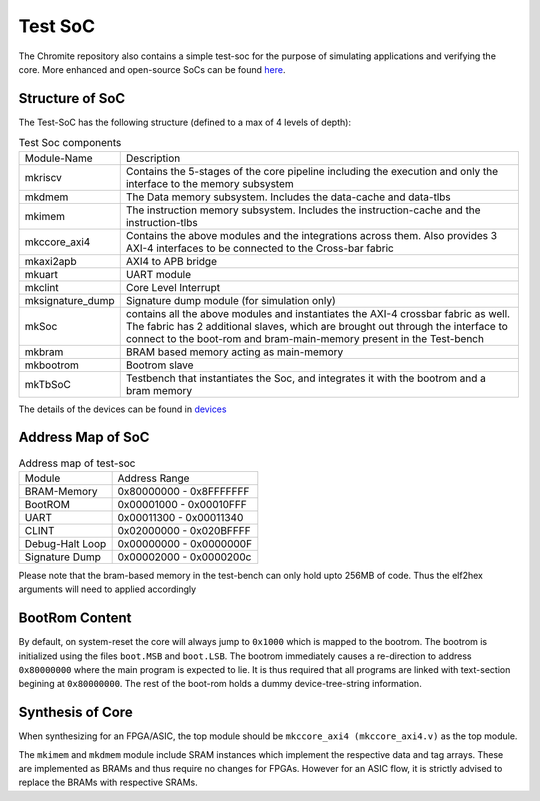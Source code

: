 ########
Test SoC
########

The Chromite repository also contains a simple test-soc for the purpose of simulating applications
and verifying the core. More enhanced and open-source SoCs can be found `here <https://gitlab.com/shaktiproject/cores/shakti-soc>`_.

Structure of SoC
----------------
The Test-SoC has the following structure (defined to a max of 4 levels of depth):

.. mermaid::

   graph TD;
      X[mkTbSoC] --> A(mkSoC)
      A --> B(mkbram)
      A --> C(mkbootrom)
      A --> D(mkccore_axi4)
      A --> E(mkaxi2apb_bridge)
      E --> F(mkuart)
      E --> G(mkclint)
      A --> H(mksignature_dump)
      D --> I(mkriscv)
      D --> J(mkdmem)
      D --> K(mkimem)


.. tabularcolumns:: |l|L|

.. table:: Test Soc components

  +--------------------+----------------------------------------------------------+
  | Module-Name        | Description                                              |
  +--------------------+----------------------------------------------------------+
  | mkriscv            | Contains the 5-stages of the core pipeline including the | 
  |                    | execution and only the interface to the memory subsystem |
  +--------------------+----------------------------------------------------------+
  | mkdmem             | The Data memory subsystem. Includes the data-cache and   |
  |                    | data-tlbs                                                |
  +--------------------+----------------------------------------------------------+
  | mkimem             | The instruction memory subsystem. Includes the           |
  |                    | instruction-cache and the instruction-tlbs               |
  +--------------------+----------------------------------------------------------+
  | mkccore_axi4       | Contains the above modules and the integrations across   |
  |                    | them. Also provides 3 AXI-4 interfaces to be connected to| 
  |                    | the Cross-bar fabric                                     |
  +--------------------+----------------------------------------------------------+
  | mkaxi2apb          | AXI4 to APB bridge                                       |
  +--------------------+----------------------------------------------------------+
  | mkuart             | UART module                                              |
  +--------------------+----------------------------------------------------------+
  | mkclint            | Core Level Interrupt                                     |
  +--------------------+----------------------------------------------------------+
  | mksignature_dump   | Signature dump module (for simulation only)              |
  +--------------------+----------------------------------------------------------+
  | mkSoc              | contains all the above modules and instantiates the AXI-4| 
  |                    | crossbar fabric as well. The fabric has 2 additional     |
  |                    | slaves, which are brought out through the interface to   |
  |                    | connect to the boot-rom and bram-main-memory present in  |
  |                    | the Test-bench                                           |
  +--------------------+----------------------------------------------------------+
  | mkbram             | BRAM based memory acting as main-memory                  |
  +--------------------+----------------------------------------------------------+
  | mkbootrom          | Bootrom slave                                            |
  +--------------------+----------------------------------------------------------+
  | mkTbSoC            | Testbench that instantiates the Soc, and integrates it   |
  |                    | with the bootrom and a bram memory                       |
  +--------------------+----------------------------------------------------------+

The details of the devices can be found in `devices <https://gitlab.com/incoresemi/blocks/devices/>`_

Address Map of SoC
------------------

.. table:: Address map of test-soc

  +----------------+-------------------------+
  | Module         | Address Range           |
  +----------------+-------------------------+
  | BRAM-Memory    | 0x80000000 - 0x8FFFFFFF |
  +----------------+-------------------------+
  | BootROM        | 0x00001000 - 0x00010FFF |
  +----------------+-------------------------+
  | UART           | 0x00011300 - 0x00011340 |
  +----------------+-------------------------+
  | CLINT          | 0x02000000 - 0x020BFFFF |
  +----------------+-------------------------+
  | Debug-Halt Loop| 0x00000000 - 0x0000000F |
  +----------------+-------------------------+
  | Signature Dump | 0x00002000 - 0x0000200c |
  +----------------+-------------------------+

Please note that the bram-based memory in the test-bench can only hold upto 256MB of code.
Thus the elf2hex arguments will need to applied accordingly

BootRom Content
---------------

By default, on system-reset the core will always jump to ``0x1000`` which is mapped to the bootrom. 
The bootrom is initialized using the files ``boot.MSB`` and ``boot.LSB``. The bootrom immediately 
causes a re-direction to address ``0x80000000`` where the main program is expected to lie. 
It is thus required that all programs are linked with text-section begining at ``0x80000000``. 
The rest of the boot-rom holds a dummy device-tree-string information.

Synthesis of Core
-----------------

When synthesizing for an FPGA/ASIC, the top module should be ``mkccore_axi4 (mkccore_axi4.v)`` 
as the top module. 

The ``mkimem`` and ``mkdmem`` module include SRAM instances which implement the respective data 
and tag arrays. These are implemented as BRAMs and thus require no changes for FPGAs. 
However for an ASIC flow, it is strictly advised to replace the BRAMs with respective SRAMs. 

